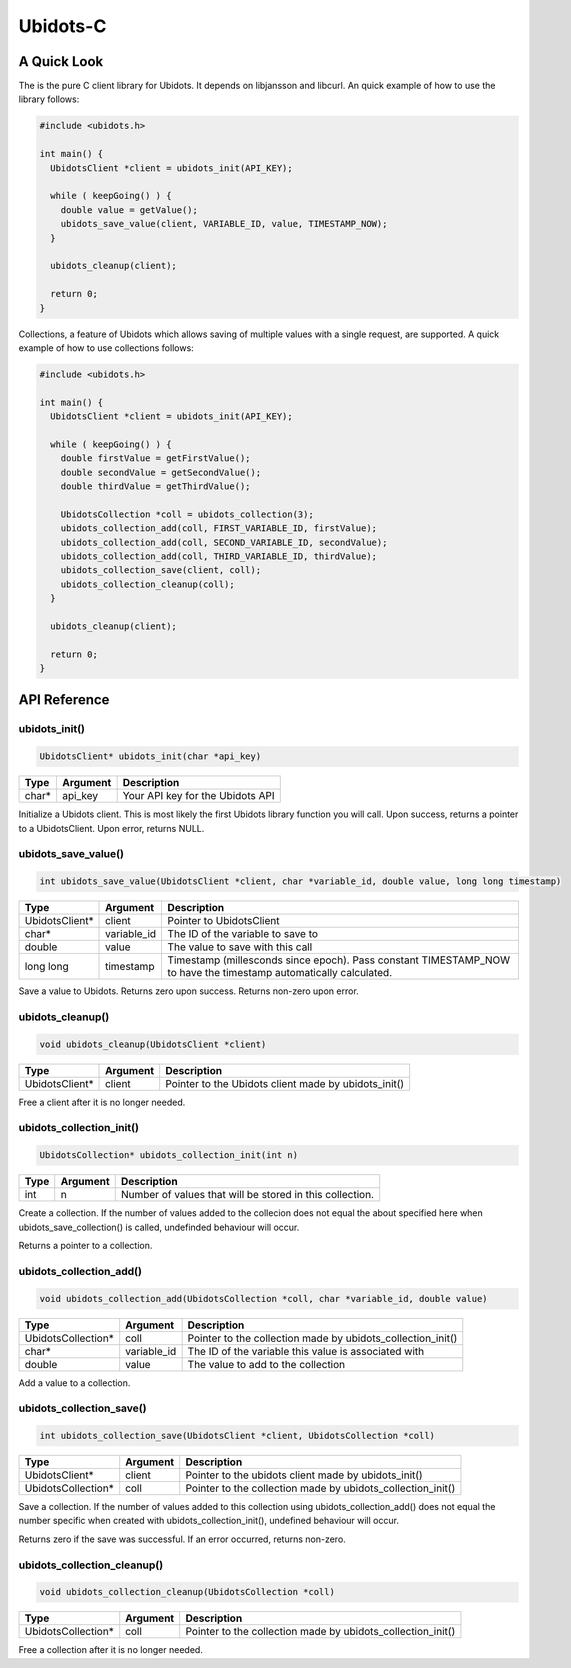 Ubidots-C
=========

A Quick Look
------------
The is the pure C client library for Ubidots. It depends on libjansson and libcurl. An quick example of how to use the library follows:

.. code-block:: c

    #include <ubidots.h>

    int main() {
      UbidotsClient *client = ubidots_init(API_KEY);

      while ( keepGoing() ) {
        double value = getValue();
        ubidots_save_value(client, VARIABLE_ID, value, TIMESTAMP_NOW);
      }
   
      ubidots_cleanup(client);

      return 0;
    }

Collections, a feature of Ubidots which allows saving of multiple values with a single request, are supported. A quick example of how to use collections follows:

.. code-block:: c

    #include <ubidots.h>

    int main() {
      UbidotsClient *client = ubidots_init(API_KEY);

      while ( keepGoing() ) {
        double firstValue = getFirstValue();
        double secondValue = getSecondValue();
        double thirdValue = getThirdValue();

        UbidotsCollection *coll = ubidots_collection(3);
        ubidots_collection_add(coll, FIRST_VARIABLE_ID, firstValue);
        ubidots_collection_add(coll, SECOND_VARIABLE_ID, secondValue);
        ubidots_collection_add(coll, THIRD_VARIABLE_ID, thirdValue);
        ubidots_collection_save(client, coll);
        ubidots_collection_cleanup(coll);
      }

      ubidots_cleanup(client);

      return 0;
    }


API Reference
-------------

ubidots_init()
``````````````
.. code-block:: c

    UbidotsClient* ubidots_init(char *api_key)

=====  ========  =================================
Type   Argument  Description
=====  ========  =================================
char*  api_key   Your API key for the Ubidots API
=====  ========  =================================

Initialize a Ubidots client. This is most likely the first Ubidots library function you will call. Upon success, returns a pointer to a UbidotsClient. Upon error, returns NULL.

ubidots_save_value()
````````````````````
.. code-block:: c

    int ubidots_save_value(UbidotsClient *client, char *variable_id, double value, long long timestamp)

==============  ===========  =================================
Type            Argument     Description
==============  ===========  =================================
UbidotsClient*  client       Pointer to UbidotsClient
char*           variable_id  The ID of the variable to save to
double          value        The value to save with this call
long long       timestamp    Timestamp (millesconds since epoch). Pass constant TIMESTAMP_NOW to have the timestamp automatically calculated.
==============  ===========  =================================

Save a value to Ubidots. Returns zero upon success. Returns non-zero upon error.

ubidots_cleanup()
`````````````````
.. code-block:: c

    void ubidots_cleanup(UbidotsClient *client)

==================  ===========  =================================
Type                Argument     Description
==================  ===========  =================================
UbidotsClient*      client         Pointer to the Ubidots client made by ubidots_init()
==================  ===========  =================================

Free a client after it is no longer needed.

ubidots_collection_init()
`````````````````````````
.. code-block:: c

    UbidotsCollection* ubidots_collection_init(int n)

==============  ===========  =================================
Type            Argument     Description
==============  ===========  =================================
int             n            Number of values that will be stored in this collection.
==============  ===========  =================================

Create a collection. If the number of values added to the collecion does not equal the about specified here when ubidots_save_collection() is called, undefinded behaviour will occur.

Returns a pointer to a collection.

ubidots_collection_add()
````````````````````````
.. code-block:: c

    void ubidots_collection_add(UbidotsCollection *coll, char *variable_id, double value)

==================  ===========  =================================
Type                Argument     Description
==================  ===========  =================================
UbidotsCollection*  coll         Pointer to the collection made by ubidots_collection_init()
char*               variable_id  The ID of the variable this value is associated with
double              value        The value to add to the collection
==================  ===========  =================================

Add a value to a collection. 

ubidots_collection_save()
`````````````````````````
.. code-block:: c

    int ubidots_collection_save(UbidotsClient *client, UbidotsCollection *coll)

==================  ===========  =================================
Type                Argument     Description
==================  ===========  =================================
UbidotsClient*      client       Pointer to the ubidots client made by ubidots_init()
UbidotsCollection*  coll         Pointer to the collection made by ubidots_collection_init()
==================  ===========  =================================
Save a collection. If the number of values added to this collection using ubidots_collection_add() does not equal the number specific when created with ubidots_collection_init(), undefined behaviour will occur.

Returns zero if the save was successful. If an error occurred, returns non-zero.

ubidots_collection_cleanup()
````````````````````````````
.. code-block:: c

    void ubidots_collection_cleanup(UbidotsCollection *coll)

==================  ===========  =================================
Type                Argument     Description
==================  ===========  =================================
UbidotsCollection*  coll         Pointer to the collection made by ubidots_collection_init()
==================  ===========  =================================

Free a collection after it is no longer needed.
